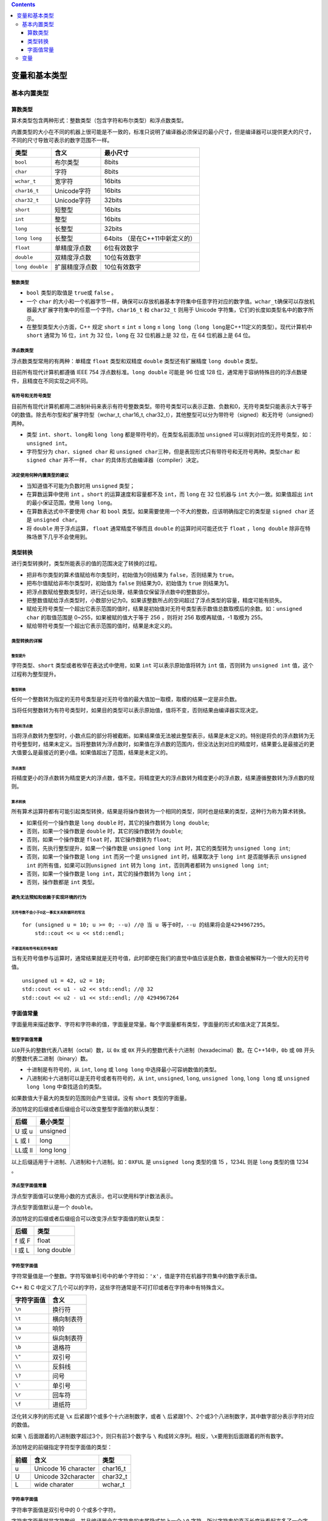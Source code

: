 .. contents::
   :depth: 3
..

变量和基本类型
==============

基本内置类型
------------

算数类型
~~~~~~~~

算术类型包含两种形式：整数类型（包含字符和布尔类型）和浮点数类型。

内置类型的大小在不同的机器上很可能是不一致的，标准只说明了编译器必须保证的最小尺寸，但是编译器可以提供更大的尺寸，不同的尺寸导致可表示的数字范围不一样。

=============== ============== ==============================
类型            含义           最小尺寸
=============== ============== ==============================
``bool``        布尔类型       8bits
``char``        字符           8bits
``wchar_t``     宽字符         16bits
``char16_t``    Unicode字符    16bits
``char32_t``    Unicode字符    32bits
``short``       短整型         16bits
``int``         整型           16bits
``long``        长整型         32bits
``long long``   长整型         64bits （是在C++11中新定义的）
``float``       单精度浮点数   6位有效数字
``double``      双精度浮点数   10位有效数字
``long double`` 扩展精度浮点数 10位有效数字
=============== ============== ==============================

整数类型
^^^^^^^^

-  ``bool`` 类型的取值是 ``true``\ 或 ``false`` 。
-  一个 ``char``
   的大小和一个机器字节一样，确保可以存放机器基本字符集中任意字符对应的数字值。\ ``wchar_t``\ 确保可以存放机器最大扩展字符集中的任意一个字符。\ ``char16_t``
   和 ``char32_t`` 则用于 Unicode
   字符集，它们的长度如类型名中的数字所示。
-  在整型类型大小方面，C++ 规定 ``short`` ≤ ``int`` ≤ ``long`` ≤
   ``long long``\ （\ ``long long``\ 是C++11定义的类型）。现代计算机中
   ``short`` 通常为 16 位，\ ``int`` 为 32 位，\ ``long`` 在 32
   位机器上是 32 位，在 64 位机器上是 64 位。

浮点数类型
^^^^^^^^^^

浮点数类型常用的有两种：单精度 ``float`` 类型和双精度 ``double``
类型还有扩展精度 ``long double`` 类型。

目前所有现代计算机都遵循 IEEE 754 浮点数标准。\ ``long double`` 可能是
96 位或 128
位，通常用于容纳特殊目的的浮点数硬件，且精度在不同实现之间不同。

有符号和无符号类型
^^^^^^^^^^^^^^^^^^

目前所有现代计算机都用二进制补码来表示有符号整数类型。带符号类型可以表示正数、负数和0，无符号类型只能表示大于等于0的数值。除去布尔型和扩展字符型（wchar_t,
char16_t,
char32_t），其他整型可以分为带符号（signed）和无符号（unsigned）两种。

-  类型 ``int``\ 、\ ``short``\ 、\ ``long``\ 和 ``long long``
   都是带符号的，在类型名前面添加 ``unsigned``
   可以得到对应的无符号类型，如： ``unsigned int``\ 。

-  字符型分为 ``char``\ 、\ ``signed char`` 和
   ``unsigned char``\ 三种，但是表现形式只有带符号和无符号两种。类型\ ``char``
   和 ``signed char`` 并不一样， ``char``
   的具体形式由编译器（compiler）决定。

决定使用何种内置类型的建议
^^^^^^^^^^^^^^^^^^^^^^^^^^

-  当知道值不可能为负数时用 ``unsigned`` 类型；
-  在算数运算中使用 ``int`` 。\ ``short`` 的运算速度和容量都不及
   ``int``\ ，而 ``long`` 在 32 位机器与 ``int`` 大小一致。如果值超出
   ``int`` 的最小保证范围，使用 ``long long``\ 。
-  在算数表达式中不要使用 ``char`` 和 ``bool``
   类型。如果需要使用一个不大的整数，应该明确指定它的类型是
   ``signed char`` 还是 ``unsigned char``\ 。
-  将 ``double`` 用于浮点运算， ``float`` 通常精度不够而且 ``double``
   的运算时间可能还优于 ``float`` ，\ ``long double``
   除非在特殊场景下几乎不会使用到。

类型转换
~~~~~~~~

进行类型转换时，类型所能表示的值的范围决定了转换的过程。

-  把非布尔类型的算术值赋给布尔类型时，初始值为0则结果为
   ``false``\ ，否则结果为 ``true``\ 。
-  把布尔值赋给非布尔类型时，初始值为 ``false`` 则结果为0，初始值为
   ``true`` 则结果为1。
-  把浮点数赋给整数类型时，进行近似处理，结果值仅保留浮点数中的整数部分。
-  把整数值赋给浮点类型时，小数部分记为0。如果该整数所占的空间超过了浮点类型的容量，精度可能有损失。
-  赋给无符号类型一个超出它表示范围的值时，结果是初始值对无符号类型表示数值总数取模后的余数。如：\ ``unsigned char``
   的取值范围是 0~255，如果被赋的值大于等于 256 ，则将对 256
   取模再赋值，-1 取模为 255。
-  赋给带符号类型一个超出它表示范围的值时，结果是未定义的。

类型转换的详解
^^^^^^^^^^^^^^

整型提升
''''''''

字符类型、\ ``short`` 类型或者枚举在表达式中使用，如果 ``int``
可以表示原始值将转为 ``int`` 值，否则转为 ``unsigned int``
值，这个过程称为整型提升。

整型转换
''''''''

任何一个整数转为指定的无符号类型是对无符号值的最大值加一取模，取模的结果一定是非负数。

当将任何整数转为有符号类型时，如果目的类型可以表示原始值，值将不变，否则结果由编译器实现决定。

整数和浮点数
''''''''''''

当将浮点数转为整型时，小数点后的部分将被截断。如果结果值无法被此整型表示，结果是未定义的。特别是将负的浮点数转为无符号整型时，结果未定义。当将整数转为浮点数时，如果值在浮点数的范围内，但没法达到对应的精度时，结果要么是最接近的更大值要么是最接近的更小值。如果值超出了范围，结果是未定义的。

浮点类型
''''''''

将精度更小的浮点数转为精度更大的浮点数，值不变。将精度更大的浮点数转为精度更小的浮点数，结果遵循整数转为浮点数的规则。

算术转换
''''''''

所有算术运算符都有可能引起类型转换，结果是将操作数转为一个相同的类型，同时也是结果的类型，这种行为称为算术转换。

-  如果任何一个操作数是 ``long double`` 时，其它的操作数转为
   ``long double``;
-  否则，如果一个操作数是 ``double`` 时，其它的操作数转为 ``double``;
-  否则，如果一个操作数是 ``float`` 时，其它操作数转为 ``float``;
-  否则，先执行整型提升，如果一个操作数是 ``unsigned long int``
   时，其它的类型转为 ``unsigned long int``;
-  否则，如果一个操作数是 ``long int`` 而另一个是 ``unsigned int``
   时，结果取决于 ``long int`` 是否能够表示 ``unsigned int``
   的所有值，如果可以则\ ``unsigned int`` 转为
   ``long int``\ ，否则两者都转为 ``unsigned long int``;
-  否则，如果一个操作数是 ``long int``\ ，其它的操作数转为
   ``long int``\ ；
-  否则，操作数都是 ``int`` 类型。

避免无法预知和依赖于实现环境的行为
^^^^^^^^^^^^^^^^^^^^^^^^^^^^^^^^^^

无符号数不会小于0这一事实关系到循环的写法
'''''''''''''''''''''''''''''''''''''''''

::

   for (unsigned u = 10; u >= 0; --u) //@ 当 u 等于0时，--u 的结果将会是4294967295。
       std::cout << u << std::endl;

不要混用有符号和无符号类型
''''''''''''''''''''''''''

当有无符号值参与运算时，通常结果就是无符号值，此时即便在我们的直觉中值应该是负数，数值会被解释为一个很大的无符号值。

::

   unsigned u1 = 42, u2 = 10;
   std::cout << u1 - u2 << std::endl; //@ 32
   std::cout << u2 - u1 << std::endl; //@ 4294967264

字面值常量
~~~~~~~~~~

字面量用来描述数字、字符和字符串的值，字面量是常量。每个字面量都有类型，字面量的形式和值决定了其类型。

整型字面值常量
^^^^^^^^^^^^^^

以\ ``0``\ 开头的整数代表八进制（octal）数，以 ``0x`` 或 ``0X``
开头的整数代表十六进制（hexadecimal）数。在 C++14中，\ ``0b`` 或 ``0B``
开头的整数代表二进制（binary）数。

-  十进制是有符号的，从 ``int``, ``long`` 或 ``long long``
   中选择最小可容纳数值的类型。
-  八进制和十六进制可以是无符号或者有符号的，从 ``int``, ``unsigned``,
   ``long``, ``unsigned long``, ``long long`` 或 ``unsigned long long``
   中查找适合的类型。

如果数值大于最大的类型的范围则会产生错误。没有 ``short`` 类型的字面量。

添加特定的后缀或者后缀组合可以改变整型字面值的默认类型：

======= =========
后缀    最小类型
======= =========
U 或 u  unsigned
L 或 l  long
LL或 ll long long
======= =========

以上后缀适用于十进制、八进制和十六进制。如：\ ``0XFUL`` 是
``unsigned long`` 类型的值 15 ，1234L 则是 ``long`` 类型的值 1234 。

浮点型字面值常量
^^^^^^^^^^^^^^^^

浮点型字面值可以使用小数的方式表示，也可以使用科学计数法表示。

浮点型字面值默认是一个 ``double``\ 。

添加特定的后缀或者后缀组合可以改变浮点型字面值的默认类型：

====== ===========
后缀   类型
====== ===========
f 或 F float
l 或 L long double
====== ===========

字符型字面值
^^^^^^^^^^^^

字符常量值是一个整数。字符写做单引号中的单个字符如：\ ``'x'``\ ，值是字符在机器字符集中的数字表示值。

C++ 和 C
中定义了几个可以的字符，这些字符通常是不可打印或者在字符串中有特殊含义。

========== ==========
字符字面值 含义
========== ==========
``\n``     换行符
``\t``     横向制表符
``\a``     响铃
``\v``     纵向制表符
``\b``     退格符
``\"``     双引号
``\\``     反斜线
``\?``     问号
``\'``     单引号
``\r``     回车符
``\f``     进纸符
========== ==========

泛化转义序列的形式是 ``\x`` 后紧跟1个或多个十六进制数字，或者 ``\``
后紧跟1个、2个或3个八进制数字，其中数字部分表示字符对应的数值。

如果 ``\`` 后面跟着的八进制数字超过3个，则只有前3个数字与 ``\``
构成转义序列。相反，\ ``\x``\ 要用到后面跟着的所有数字。

添加特定的前缀指定字符型字面值的类型：

==== ==================== ========
前缀 含义                 类型
==== ==================== ========
u    Unicode 16 character char16_t
U    Unicode 32character  char32_t
L    wide charater        wchar_t
==== ==================== ========

字符串字面值
^^^^^^^^^^^^

字符串字面值是双引号中的 0 个或多个字符。

字符串字面量就是字符数组，并且编译器会在字符串的末尾隐式加上一个 ``\0``
字符。所以字符串的真正长度比看起来多了一个字符。如：\ ``"A"``
有两个字节。

以上字符型字面值的转义同样适用于字符串字面值。

两个相邻的字符串（中间只有空白符）会在编译期间拼接成一个字符串，通常如果字符串太长时会这么做。

::

   cout << "hello" 
       " world"<< endl;   //@ hello world

添加特定的前缀指定字符串型字面值的类型：

==== ==================== ========
前缀 含义                 类型
==== ==================== ========
u    Unicode 16 character char16_t
U    Unicode 32character  char32_t
L    wide charater        wchar_t
u8   utf-8                char
==== ==================== ========

其它字面值常量
^^^^^^^^^^^^^^

-  ``true`` 和 ``false`` 是 ``bool`` 类型的常量。
-  ``nullptr`` 是指针的常量，在 C 中一般写做 ``NULL`` 宏。

变量
----

变量提供一个具名的、可供程序操作的存储空间。 C++
中变量和对象一般可以互换使用。
